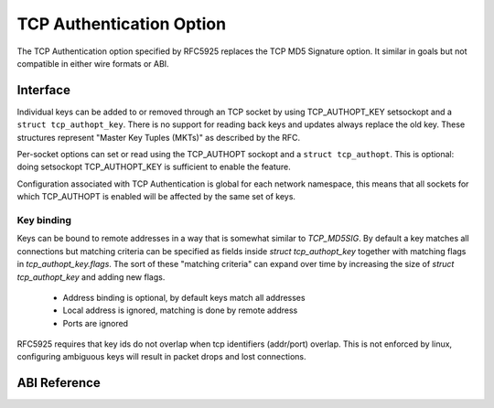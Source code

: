 .. SPDX-License-Identifier: GPL-2.0

=========================
TCP Authentication Option
=========================

The TCP Authentication option specified by RFC5925 replaces the TCP MD5
Signature option. It similar in goals but not compatible in either wire formats
or ABI.

Interface
=========

Individual keys can be added to or removed through an TCP socket by using
TCP_AUTHOPT_KEY setsockopt and a ``struct tcp_authopt_key``. There is no
support for reading back keys and updates always replace the old key. These
structures represent "Master Key Tuples (MKTs)" as described by the RFC.

Per-socket options can set or read using the TCP_AUTHOPT sockopt and a ``struct
tcp_authopt``. This is optional: doing setsockopt TCP_AUTHOPT_KEY is
sufficient to enable the feature.

Configuration associated with TCP Authentication is global for each network
namespace, this means that all sockets for which TCP_AUTHOPT is enabled will
be affected by the same set of keys.

Key binding
-----------

Keys can be bound to remote addresses in a way that is somewhat similar to
`TCP_MD5SIG`. By default a key matches all connections but matching criteria can
be specified as fields inside `struct tcp_authopt_key` together with matching
flags in `tcp_authopt_key.flags`. The sort of these "matching criteria" can
expand over time by increasing the size of `struct tcp_authopt_key` and adding
new flags.

 * Address binding is optional, by default keys match all addresses
 * Local address is ignored, matching is done by remote address
 * Ports are ignored

RFC5925 requires that key ids do not overlap when tcp identifiers (addr/port)
overlap. This is not enforced by linux, configuring ambiguous keys will result
in packet drops and lost connections.

ABI Reference
=============

.. kernel-doc:: include/uapi/linux/tcp.h
   :identifiers: tcp_authopt tcp_authopt_flag tcp_authopt_key tcp_authopt_key_flag tcp_authopt_alg
